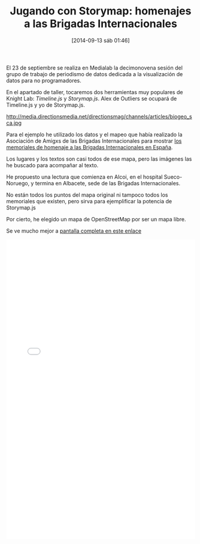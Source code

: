 #+BLOG: infotics
#+POSTID: 1087
#+DATE: [2014-09-13 sáb 01:46]
#+CATEGORY: data, periodismo, periodismo de datos, visualización
#+TAGS: storymap.js, aabi, brigadasinternacionales, bbii, homenaje
#+DESCRIPTION: Recorrido por algunos homenajes realizados en España a las Brigadas Internacionales
#+TITLE: Jugando con Storymap: homenajes a las Brigadas Internacionales
#+OPTIONS: toc:nil num:nil todo:nil pri:nil tags:nil ^:nil TeX:nil
El 23 de septiembre se realiza en Medialab la decimonovena sesión del grupo de trabajo de periodismo de datos dedicada a la visualización de datos para no programadores.

En el apartado de taller, tocaremos dos herramientas muy populares de Knight Lab: /Timeline.js/ y /Storymap.js/. Alex de Outliers se ocupará de Timeline.js y yo de Storymap.js.

#+CAPTION: Imagen de trabajo realizado con Storymap.js
#+LABEL: 
#+ATTR_HTML: alt="Imagen de trabajo realizado con Storymap.js"
http://media.directionsmedia.net/directionsmag/channels/articles/biogeo_sca.jpg

Para el ejemplo he utilizado los datos y el mapeo que había realizado la Asociación de Amigxs de las Brigadas Internacionales para mostrar [[https://maps.google.es/maps/ms?msa=0&msid=208250142227296582158.0004ceb7c3d1108fd1ec3&hl=es&ie=UTF8&t=m&source=embed&ll=40.262761,-3.361816&spn=8.381412,12.084961&z=6&dg=feature][los memoriales de homenaje a las Brigadas Internacionales en España]].

Los lugares y los textos son casi todos de ese mapa, pero las imágenes las he buscado para acompañar al texto.

He propuesto una lectura que comienza en Alcoi, en el hospital Sueco-Noruego, y termina en Albacete, sede de las Brigadas Internacionales.

No están todos los puntos del mapa original ni tampoco todos los memoriales que existen, pero sirva para ejemplificar la potencia de Storymap.js

Por cierto, he elegido un mapa de OpenStreetMap por ser un mapa libre.

Se ve mucho mejor a [[http://cdn.knightlab.com/libs/storymapjs/latest/embed/?url=https://206e1131c945c373ef4b70408c2109383dac3b5a.googledrive.com/host/0B2J5Rgk-HG6waldYUzh3eVFNbHc/published.json][pantalla completa en este enlace]]

#+BEGIN_HTML
 <iframe src="//s3.amazonaws.com/cdn.knightlab.com/libs/storymapjs/latest/embed/index.html?url=https://206e1131c945c373ef4b70408c2109383dac3b5a.googledrive.com/host/0B2J5Rgk-HG6waldYUzh3eVFNbHc/published.json" frameborder="0" width="100%" height="800"></iframe>
#+END_HTML









